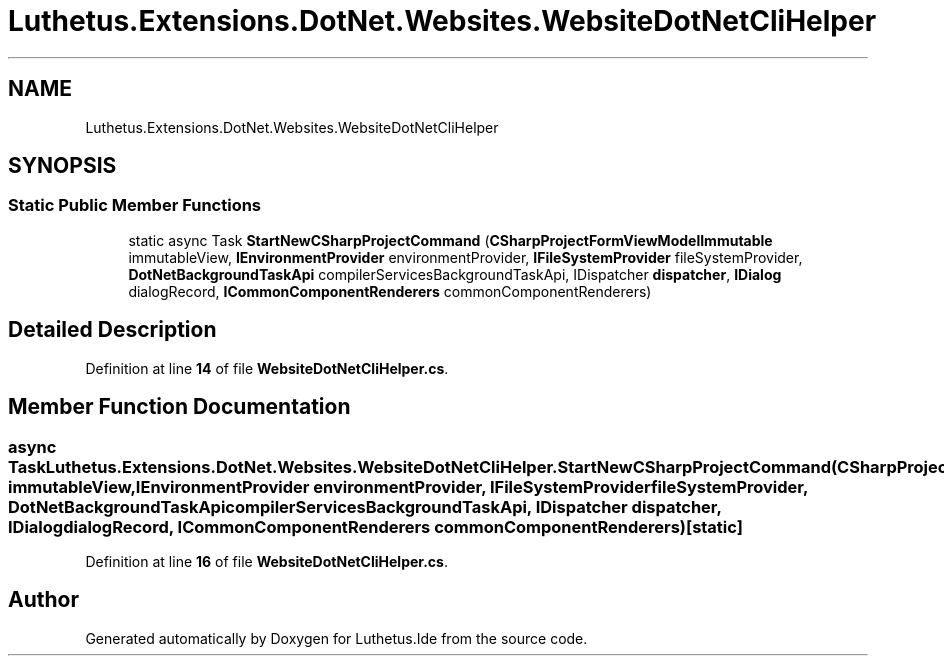 .TH "Luthetus.Extensions.DotNet.Websites.WebsiteDotNetCliHelper" 3 "Version 1.0.0" "Luthetus.Ide" \" -*- nroff -*-
.ad l
.nh
.SH NAME
Luthetus.Extensions.DotNet.Websites.WebsiteDotNetCliHelper
.SH SYNOPSIS
.br
.PP
.SS "Static Public Member Functions"

.in +1c
.ti -1c
.RI "static async Task \fBStartNewCSharpProjectCommand\fP (\fBCSharpProjectFormViewModelImmutable\fP immutableView, \fBIEnvironmentProvider\fP environmentProvider, \fBIFileSystemProvider\fP fileSystemProvider, \fBDotNetBackgroundTaskApi\fP compilerServicesBackgroundTaskApi, IDispatcher \fBdispatcher\fP, \fBIDialog\fP dialogRecord, \fBICommonComponentRenderers\fP commonComponentRenderers)"
.br
.in -1c
.SH "Detailed Description"
.PP 
Definition at line \fB14\fP of file \fBWebsiteDotNetCliHelper\&.cs\fP\&.
.SH "Member Function Documentation"
.PP 
.SS "async Task Luthetus\&.Extensions\&.DotNet\&.Websites\&.WebsiteDotNetCliHelper\&.StartNewCSharpProjectCommand (\fBCSharpProjectFormViewModelImmutable\fP immutableView, \fBIEnvironmentProvider\fP environmentProvider, \fBIFileSystemProvider\fP fileSystemProvider, \fBDotNetBackgroundTaskApi\fP compilerServicesBackgroundTaskApi, IDispatcher dispatcher, \fBIDialog\fP dialogRecord, \fBICommonComponentRenderers\fP commonComponentRenderers)\fR [static]\fP"

.PP
Definition at line \fB16\fP of file \fBWebsiteDotNetCliHelper\&.cs\fP\&.

.SH "Author"
.PP 
Generated automatically by Doxygen for Luthetus\&.Ide from the source code\&.
